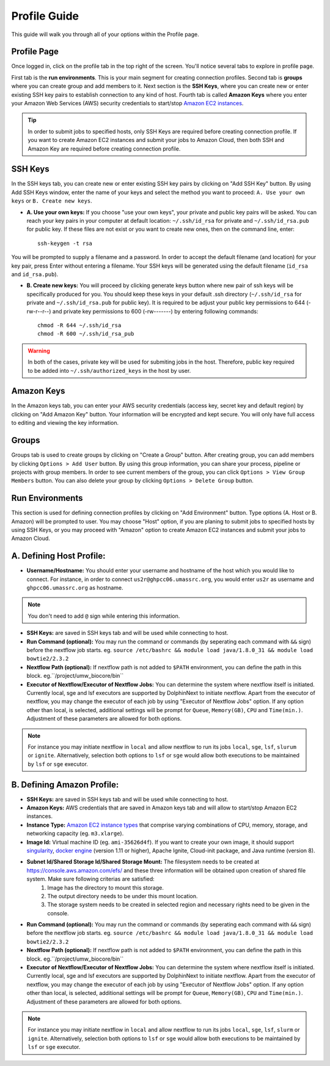 *************
Profile Guide
*************

This guide will walk you through all of your options within the Profile page.

Profile Page
============

Once logged in, click on the profile tab in the top right of the screen. You'll notice several tabs to explore in profile page.

.. image:: dolphinnext_images/profile_tabs2.png
	:align: center

First tab is the **run environments**. This is your main segment for creating connection profiles. Second tab is **groups** where you can create group and add members to it. Next section is the **SSH Keys**, where you can create new or enter existing SSH key pairs to establish connection to any kind of host. Fourth tab is called **Amazon Keys** where you enter your Amazon Web Services (AWS) security credentials to start/stop `Amazon EC2 instances <https://aws.amazon.com/ec2>`_.

.. tip:: In order to submit jobs to specified hosts, only SSH Keys are required before creating connection profile. If you want to create Amazon EC2 instances and submit your jobs to Amazon Cloud, then both SSH and Amazon Key are required before creating connection profile.


SSH Keys
========

.. image:: dolphinnext_images/ssh_keys.png
	:align: center

In the SSH keys tab, you can create new or enter existing SSH key pairs by clicking on "Add SSH Key" button. By using Add SSH Keys window, enter the name of your keys and select the method you want to proceed: ``A. Use your own keys`` or ``B. Create new keys``. 

* **A. Use your own keys:** If you choose "use your own keys", your private and public key pairs will be asked. You can reach your key pairs in your computer at default location: ``~/.ssh/id_rsa`` for private and ``~/.ssh/id_rsa.pub`` for public key. If these files are not exist or you want to create new ones, then on the command line, enter::

    ssh-keygen -t rsa


You will be prompted to supply a filename and a password. In order to accept the default filename (and location) for your key pair, press Enter without entering a filename. Your SSH keys will be generated using the default filename (``id_rsa`` and ``id_rsa.pub``). 

* **B. Create new keys:** You will proceed by clicking generate keys button where new pair of ssh keys will be specifically produced for you. You should keep these keys in your default .ssh directory (``~/.ssh/id_rsa`` for private and ``~/.ssh/id_rsa.pub`` for public key). It is required to be adjust your public key permissions to 644 (-rw-r--r--) and private key permissions to 600 (-rw-------) by entering following commands::

    chmod -R 644 ~/.ssh/id_rsa
    chmod -R 600 ~/.ssh/id_rsa_pub


.. warning:: In both of the cases, private key will be used for submiting jobs in the host. Therefore, public key required to be added into ``~/.ssh/authorized_keys`` in the host by user. 

Amazon Keys
===========

.. image:: dolphinnext_images/profile_amazonkeys.png
	:align: center

In the Amazon keys tab, you can enter your AWS security credentials (access key, secret key and default region) by clicking on "Add Amazon Key" button. Your information will be encrypted and kept secure. You will only have full access to editing and viewing the key information.

Groups
======

.. image:: dolphinnext_images/profile_groups.png
	:align: center

Groups tab is used to create groups by clicking on "Create a Group" button. After creating group, you can add members by clicking ``Options > Add User`` button. By using this group information, you can share your process, pipeline or projects with group members. In order to see current members of the group, you can click ``Options > View Group Members`` button. You can also delete your group by clicking ``Options > Delete Group`` button.

Run Environments
================

.. image:: dolphinnext_images/profile_runenv.png
	:align: center
    
This section is used for defining connection profiles by clicking on "Add Environment" button. Type options (A. Host or B. Amazon) will be prompted to user. You may choose "Host" option, if you are planing to submit jobs to specified hosts by using SSH Keys, or you may proceed with "Amazon" option to create Amazon EC2 instances and submit your jobs to Amazon Cloud.

A. Defining Host Profile:
=========================
* **Username/Hostname:** You should enter your username and hostname of the host which you would like to connect.  For instance, in order to connect ``us2r@ghpcc06.umassrc.org``, you would enter ``us2r`` as username and ``ghpcc06.umassrc.org`` as hostname. 
.. note::  You don't need to add ``@`` sign while entering this information.
* **SSH Keys:** are saved in SSH keys tab and will be used while connecting to host.
* **Run Command (optional):** You may run the command or commands (by seperating each command with ``&&`` sign) before the nextflow job starts. eg. ``source /etc/bashrc && module load java/1.8.0_31 && module load bowtie2/2.3.2``
* **Nextflow Path (optional):** If nextflow path is not added to ``$PATH`` environment, you can define the path in this block. eg.``/project/umw_biocore/bin``
* **Executor of Nextflow/Executor of Nextflow Jobs:** You can determine the system where nextflow itself is initiated. Currently local, sge and lsf executors are supported by DolphinNext to initiate nextflow. Apart from the executor of nextflow, you may change the executor of each job by using "Executor of Nextflow Jobs" option. If any option other than local, is selected, additional settings will be prompt for ``Queue``, ``Memory(GB)``, ``CPU`` and ``Time(min.)``. Adjustment of these parameters are allowed for both options. 
.. note::  For instance you may initiate nextflow in ``local`` and allow nextflow to run its jobs ``local``, ``sge``, ``lsf``, ``slurum`` or ``ignite``. Alternatively, selection both options to ``lsf`` or ``sge`` would allow both executions to be maintained by ``lsf`` or ``sge`` executor. 

B. Defining Amazon Profile:
===========================
* **SSH Keys:** are saved in SSH keys tab and will be used while connecting to host.
* **Amazon Keys:** AWS credentials that are saved in Amazon keys tab and will allow to start/stop Amazon EC2 instances.
* **Instance Type:** `Amazon EC2 instance types <https://aws.amazon.com/ec2/instance-types>`_ that comprise varying combinations of CPU, memory, storage, and networking capacity (eg. ``m3.xlarge``).  
* **Image Id:** Virtual machine ID (eg. ``ami-35626d4f``). If you want to create your own image, it should support `singularity <http://singularity.lbl.gov>`_, `docker engine <https://www.docker.com/>`_ (version 1.11 or higher), Apache Ignite, Cloud-init package, and Java runtime (version 8). 
* **Subnet Id/Shared Storage Id/Shared Storage Mount:** The filesystem needs to be created at https://console.aws.amazon.com/efs/ and these three information will be obtained upon creation of shared file system. Make sure following criterias are satisfied:  
    1) Image has the directory to mount this storage. 
    2) The output directory needs to be under this mount location. 
    3) The storage system needs to be created in selected region and necessary rights need to be given in the console.
* **Run Command (optional):** You may run the command or commands (by seperating each command with ``&&`` sign) before the nextflow job starts. eg. ``source /etc/bashrc && module load java/1.8.0_31 && module load bowtie2/2.3.2``
* **Nextflow Path (optional):** If nextflow path is not added to ``$PATH`` environment, you can define the path in this block. eg.``/project/umw_biocore/bin``
* **Executor of Nextflow/Executor of Nextflow Jobs:** You can determine the system where nextflow itself is initiated. Currently local, sge and lsf executors are supported by DolphinNext to initiate nextflow. Apart from the executor of nextflow, you may change the executor of each job by using "Executor of Nextflow Jobs" option. If any option other than local, is selected, additional settings will be prompt for ``Queue``, ``Memory(GB)``, ``CPU`` and ``Time(min.)``. Adjustment of these parameters are allowed for both options. 
.. note::  For instance you may initiate nextflow in ``local`` and allow nextflow to run its jobs ``local``, ``sge``, ``lsf``, ``slurm`` or ``ignite``. Alternatively, selection both options to ``lsf`` or ``sge`` would allow both executions to be maintained by ``lsf`` or ``sge`` executor. 




























